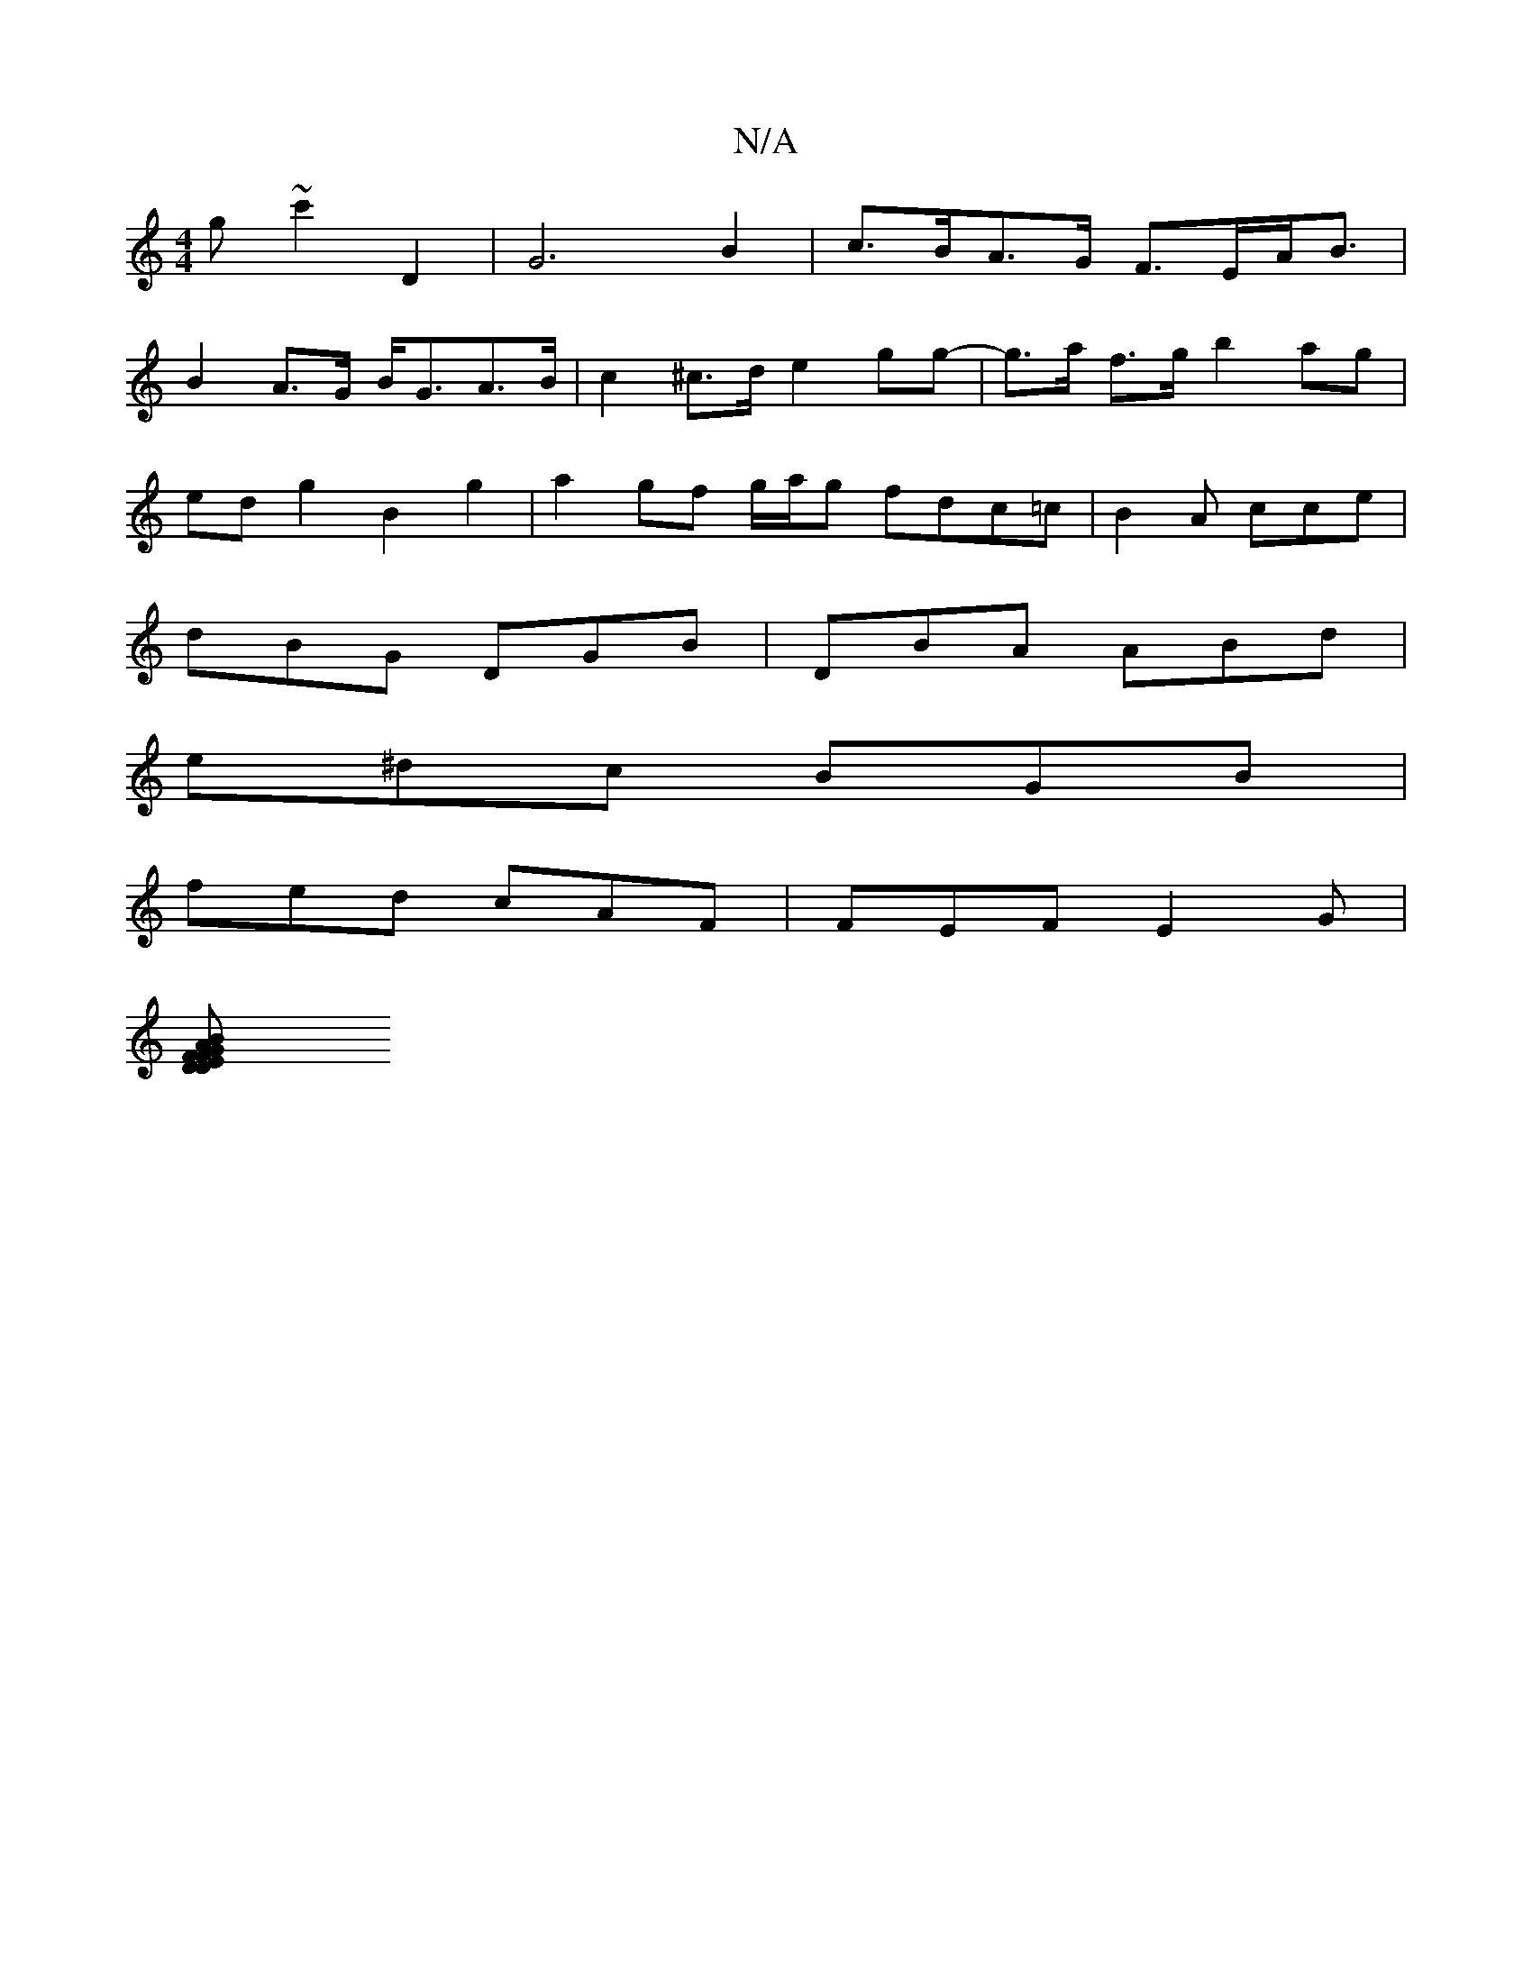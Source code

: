 X:1
T:N/A
M:4/4
R:N/A
K:Cmajor
g ~c'2 D2|G6 B2|c>BA>G F>EA<B|
B2 A>G B<GA>B | c2 ^c>d e2 gg- | g>a f>g b2ag |
edg2 B2g2 | a2gf g/a/g fdc=c | B2A cce |
dBG DGB | DBA ABd |
e^dc BGB |
fed cAF | FEF E2 G |
[EFDG AFDF | G2 Ac cABc | dB